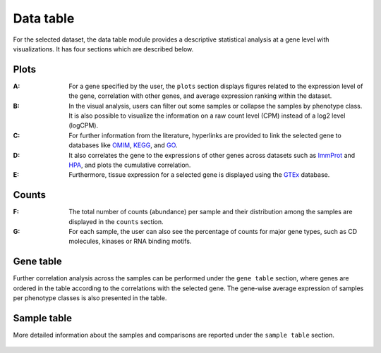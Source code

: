 .. _Datatab:

Data table
================================================================================

For the selected dataset, the data table module provides a descriptive 
statistical analysis at a gene level with visualizations. It has four sections
which are described below.


Plots
--------------------------------------------------------------------------------
:**A**: For a gene specified by the user, the ``plots`` section displays figures 
        related to the expression level of the gene, correlation with other genes,
        and average expression ranking within the dataset. 

:**B**: In the visual analysis, users can filter out some samples or collapse
        the samples by phenotype class. It is also possible to visualize the 
        information on a raw count level (CPM) instead of a log2 level (logCPM).

:**C**: For further information from the literature, hyperlinks are provided to 
        link the selected gene to databases like `OMIM <https://www.ncbi.nlm.nih.gov/omim/>`__, 
        `KEGG <https://www.ncbi.nlm.nih.gov/pmc/articles/PMC102409/>`__, 
        and `GO <http://geneontology.org/>`__.

:**D**: It also correlates the gene to the expressions of other genes across 
        datasets such as `ImmProt <https://www.ncbi.nlm.nih.gov/pubmed/28263321>`__ 
        and `HPA <https://www.nature.com/articles/nbt1210-1248>`__, 
        and plots the cumulative correlation.

:**E**: Furthermore, tissue expression for a selected gene is displayed using
        the `GTEx <https://www.ncbi.nlm.nih.gov/pubmed/23715323>`__ database. 

.. figure:: figures/ug.006.png
    :align: center
    :width: 100%



Counts
--------------------------------------------------------------------------------
:**F**: The total number of counts (abundance) per sample and their distribution
        among the samples are displayed in the ``counts`` section. 

:**G**: For each sample, the user can also see the percentage of counts for major
        gene types, such as CD molecules, kinases or RNA binding motifs.

.. figure:: figures/ug.007.png
    :align: center
    :width: 100%


Gene table
--------------------------------------------------------------------------------
Further correlation analysis across the samples can be performed under 
the ``gene table`` section, where genes are ordered in the table according
to the correlations with the selected gene. The gene-wise average expression
of samples per phenotype classes is also presented in the table. 

.. figure:: figures/ug.008.png
    :align: center
    :width: 100%


Sample table
--------------------------------------------------------------------------------
More detailed information about the samples and comparisons are reported under
the ``sample table`` section.

.. figure:: figures/ug.009.png
    :align: center
    :width: 100%

